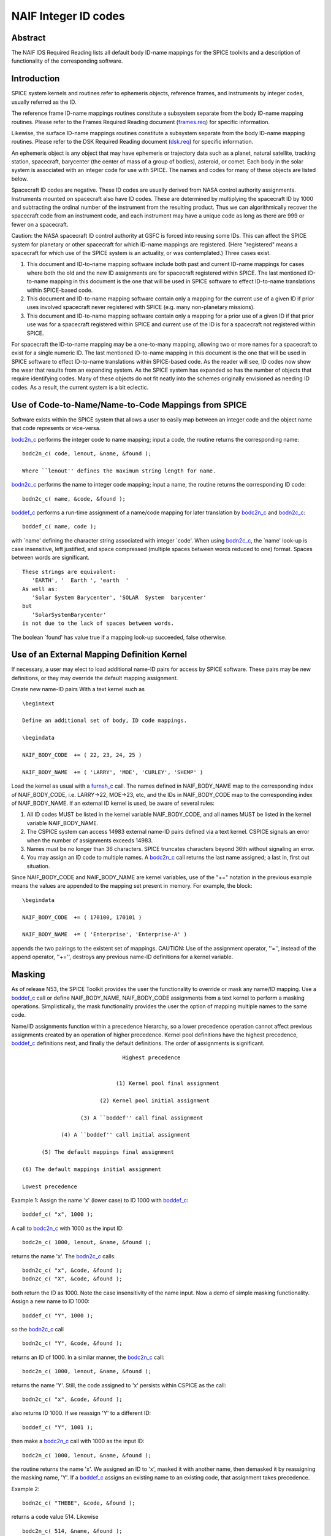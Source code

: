 =====================
NAIF Integer ID codes
=====================
                                                                 
Abstract                                                  
^^^^^^^^^^^^^^^^^^^^^^^^^^^^^^^^^^^^^^^^^^^^^^^^^^^^^^^^^^^^
                                                        
| The NAIF IDS Required Reading lists all default body ID-name        
  mappings for the SPICE toolkits and a description of functionality  
  of the corresponding software.                                      
                                                                      
                                        
Introduction                                              
^^^^^^^^^^^^^^^^^^^^^^^^^^^^^^^^^^^^^^^^^^^^^^^^^^^^^^^^^^^^
                                                        
| SPICE system kernels and routines refer to ephemeris objects,       
  reference frames, and instruments by integer codes, usually         
  referred as the ID.                                                 
                                                                      
The reference frame ID-name mappings routines constitute a subsystem  
separate from the body ID-name mapping routines. Please refer to the  
Frames Required Reading document                                      
(`frames.req <../req/frames.html>`__) for specific information.       
                                                                      
Likewise, the surface ID-name mappings routines constitute a          
subsystem separate from the body ID-name mapping routines. Please     
refer to the DSK Required Reading document                            
(`dsk.req <../req/dsk.html>`__) for specific information.             
                                                                      
An ephemeris object is any object that may have ephemeris or          
trajectory data such as a planet, natural satellite, tracking         
station, spacecraft, barycenter (the center of mass of a group of     
bodies), asteroid, or comet. Each body in the solar system is         
associated with an integer code for use with SPICE. The names and     
codes for many of these objects are listed below.                     
                                                                      
Spacecraft ID codes are negative. These ID codes are usually derived  
from NASA control authority assignments. Instruments mounted on       
spacecraft also have ID codes. These are determined by multiplying    
the spacecraft ID by 1000 and subtracting the ordinal number of the   
instrument from the resulting product. Thus we can algorithmically    
recover the spacecraft code from an instrument code, and each         
instrument may have a unique code as long as there are 999 or fewer   
on a spacecraft.                                                      
                                                                      
Caution: the NASA spacecraft ID control authority at GSFC is forced   
into reusing some IDs. This can affect the SPICE system for planetary 
or other spacecraft for which ID-name mappings are registered. (Here  
"registered" means a spacecraft for which use of the SPICE system is  
an actuality, or was contemplated.) Three cases exist.                
                                                                      
#. This document and ID-to-name mapping software include both   
   past and current ID-name mappings for cases where both the old and  
   the new ID assignments are for spacecraft registered within SPICE.  
   The last mentioned ID-to-name mapping in this document is the one   
   that will be used in SPICE software to effect ID-to-name            
   translations within SPICE-based code.                               
                                                                      
#. This document and ID-to-name mapping software contain only a 
   mapping for the current use of a given ID if prior uses involved    
   spacecraft never registered with SPICE (e.g. many non-planetary     
   missions).                                                          
                                                                      
#. This document and ID-to-name mapping software contain only a 
   mapping for a prior use of a given ID if that prior use was for a   
   spacecraft registered within SPICE and current use of the ID is for 
   a spacecraft not registered within SPICE.                           
                                                                      
For spacecraft the ID-to-name mapping may be a one-to-many mapping,   
allowing two or more names for a spacecraft to exist for a single     
numeric ID. The last mentioned ID-to-name mapping in this document is 
the one that will be used in SPICE software to effect ID-to-name      
translations within SPICE-based code.                                 
As the reader will see, ID codes now show the wear that results from  
an expanding system. As the SPICE system has expanded so has the      
number of objects that require identifying codes. Many of these       
objects do not fit neatly into the schemes originally envisioned as   
needing ID codes. As a result, the current system is a bit eclectic.  
                                                                      
                                        
Use of Code-to-Name/Name-to-Code Mappings from SPICE      
^^^^^^^^^^^^^^^^^^^^^^^^^^^^^^^^^^^^^^^^^^^^^^^^^^^^^^^^^^^^
                                                        
| Software exists within the SPICE system that allows a user to       
  easily map between an integer code and the object name that code    
  represents or vice-versa.                                           
                                                                      
`bodc2n_c <../cspice/bodc2n_c.html>`__ performs the integer code to   
name mapping; input a code, the routine returns the corresponding     
name:                                                                 
                                                                      
::                                                                    
                                                                      
         bodc2n_c( code, lenout, &name, &found );                     
                                                                      
         Where ``lenout'' defines the maximum string length for name. 
                                                                      
`bodn2c_c <../cspice/bodn2c_c.html>`__ performs the name to integer   
code mapping; input a name, the routine returns the corresponding ID  
code:                                                                 
::                                                                    
                                                                      
         bodn2c_c( name, &code, &found );                             
                                                                      
`boddef_c <../cspice/boddef_c.html>`__ performs a run-time assignment 
of a name/code mapping for later translation by                       
`bodc2n_c <../cspice/bodc2n_c.html>`__ and                            
`bodn2c_c <../cspice/bodn2c_c.html>`__:                               
::                                                                    
                                                                      
         boddef_c( name, code );                                      
                                                                      
with \`name' defining the character string associated with integer    
\`code'. When using `bodn2c_c <../cspice/bodn2c_c.html>`__, the       
\`name' look-up is case insensitive, left justified, and space        
compressed (multiple spaces between words reduced to one) format.     
Spaces between words are significant.                                 
::                                                                    
                                                                      
         These strings are equivalent:                                
            'EARTH', '  Earth ', 'earth  '                            
         As well as:                                                  
            'Solar System Barycenter', 'SOLAR  System  barycenter'    
         but                                                          
            'SolarSystemBarycenter'                                   
         is not due to the lack of spaces between words.              
                                                                      
The boolean \`found' has value true if a mapping look-up succeeded,   
false otherwise.                                                      
                                        
Use of an External Mapping Definition Kernel              
^^^^^^^^^^^^^^^^^^^^^^^^^^^^^^^^^^^^^^^^^^^^^^^^^^^^^^^^^^^^
                                                                
| If necessary, a user may elect to load additional name-ID pairs for 
  access by SPICE software. These pairs may be new definitions, or    
  they may override the default mapping assignment.                   
                                                                      
Create new name-ID pairs With a text kernel such as                   
                                                                      
::                                                                    
                                                                      
         \begintext                                                   
                                                                      
         Define an additional set of body, ID code mappings.          
                                                                      
         \begindata                                                   
                                                                      
         NAIF_BODY_CODE  += ( 22, 23, 24, 25 )                        
                                                                      
         NAIF_BODY_NAME  += ( 'LARRY', 'MOE', 'CURLEY', 'SHEMP' )     
                                                                      
Load the kernel as usual with a                                       
`furnsh_c <../cspice/furnsh_c.html>`__ call. The names defined in     
NAIF_BODY_NAME map to the corresponding index of NAIF_BODY_CODE, i.e. 
LARRY->22, MOE->23, etc, and the IDs in NAIF_BODY_CODE map to the     
corresponding index of NAIF_BODY_NAME.                                
If an external ID kernel is used, be aware of several rules:          
                                                                      
#. All ID codes MUST be listed in the kernel variable           
   NAIF_BODY_CODE, and all names MUST be listed in the kernel variable 
   NAIF_BODY_NAME.                                                     
                                                                      
#. The CSPICE system can access 14983 external name-ID pairs    
   defined via a text kernel. CSPICE signals an error when the number  
   of assignments exceeds 14983.                                       
                                                                      
#. Names must be no longer than 36 characters. SPICE truncates  
   characters beyond 36th without signaling an error.                  
                                                                      
#. You may assign an ID code to multiple names. A               
   `bodc2n_c <../cspice/bodc2n_c.html>`__ call returns the last name   
   assigned; a last in, first out situation.                           
                                                                      
Since NAIF_BODY_CODE and NAIF_BODY_NAME are kernel variables, use of  
the "+=" notation in the previous example means the values are        
appended to the mapping set present in memory. For example, the       
block:                                                                
::                                                                    
                                                                      
         \begindata                                                   
                                                                      
         NAIF_BODY_CODE  += ( 170100, 170101 )                        
                                                                      
         NAIF_BODY_NAME  += ( 'Enterprise', 'Enterprise-A' )          
                                                                      
appends the two pairings to the existent set of mappings.             
CAUTION: Use of the assignment operator, ''='', instead of the append 
operator, ''+='', destroys any previous name-ID definitions for a     
kernel variable.                                                      
                                                                      
                                        
Masking                                                   
^^^^^^^^^^^^^^^^^^^^^^^^^^^^^^^^^^^^^^^^^^^^^^^^^^^^^^^^^^^^
                                                                
| As of release N53, the SPICE Toolkit provides the user the          
  functionality to override or mask any name/ID mapping. Use a        
  `boddef_c <../cspice/boddef_c.html>`__ call or define               
  NAIF_BODY_NAME, NAIF_BODY_CODE assignments from a text kernel to    
  perform a masking operations. Simplistically, the mask              
  functionality provides the user the option of mapping multiple      
  names to the same code.                                             
                                                                      
Name/ID assignments function within a precedence hierarchy, so a      
lower precedence operation cannot affect previous assignments created 
by an operation of higher precedence. Kernel pool definitions have    
the highest precedence, `boddef_c <../cspice/boddef_c.html>`__        
definitions next, and finally the default definitions. The order of   
assignments is significant.                                           
                                                                      
::                                                                    
                                                                      
                                       Highest precedence             
                                                                      
                                                                      
                                     (1) Kernel pool final assignment 
                                                                      
                                (2) Kernel pool initial assignment    
                                                                      
                          (3) A ``boddef'' call final assignment      
                                                                      
                    (4) A ``boddef'' call initial assignment          
                                                                      
              (5) The default mappings final assignment               
                                                                      
        (6) The default mappings initial assignment                   
                                                                      
        Lowest precedence                                             
                                                                      
Example 1:                                                            
Assign the name 'x' (lower case) to ID 1000 with                      
`boddef_c <../cspice/boddef_c.html>`__:                               
                                                                      
::                                                                    
                                                                      
         boddef_c( "x", 1000 );                                       
                                                                      
A call to `bodc2n_c <../cspice/bodc2n_c.html>`__ with 1000 as the     
input ID:                                                             
::                                                                    
                                                                      
         bodc2n_c( 1000, lenout, &name, &found );                     
                                                                      
returns the name 'x'. The `bodn2c_c <../cspice/bodn2c_c.html>`__      
calls:                                                                
::                                                                    
                                                                      
         bodn2c_c( "x", &code, &found );                              
         bodn2c_c( "X", &code, &found );                              
                                                                      
both return the ID as 1000. Note the case insensitivity of the name   
input.                                                                
Now a demo of simple masking functionality. Assign a new name to ID   
1000:                                                                 
                                                                      
::                                                                    
                                                                      
         boddef_c( "Y", 1000 );                                       
                                                                      
so the `bodn2c_c <../cspice/bodn2c_c.html>`__ call                    
::                                                                    
                                                                      
         bodn2c_c( "Y", &code, &found );                              
                                                                      
returns an ID of 1000. In a similar manner, the                       
`bodc2n_c <../cspice/bodc2n_c.html>`__ call:                          
::                                                                    
                                                                      
         bodc2n_c( 1000, lenout, &name, &found );                     
                                                                      
returns the name 'Y'. Still, the code assigned to 'x' persists within 
CSPICE as the call:                                                   
::                                                                    
                                                                      
         bodn2c_c( "x", &code, &found );                              
                                                                      
also returns ID 1000. If we reassign 'Y' to a different ID:           
::                                                                    
                                                                      
         boddef_c( "Y", 1001 );                                       
                                                                      
then make a `bodc2n_c <../cspice/bodc2n_c.html>`__ call with 1000 as  
the input ID:                                                         
::                                                                    
                                                                      
         bodc2n_c( 1000, lenout, &name, &found );                     
                                                                      
the routine returns the name 'x'. We assigned an ID to 'x', masked it 
with another name, then demasked it by reassigning the masking name,  
'Y'.                                                                  
If a `boddef_c <../cspice/boddef_c.html>`__ assigns an existing name  
to an existing code, that assignment takes precedence.                
                                                                      
Example 2:                                                            
                                                                      
::                                                                    
                                                                      
         bodn2c_c( "THEBE", &code, &found );                          
                                                                      
returns a code value 514. Likewise                                    
::                                                                    
                                                                      
         bodc2n_c( 514, &name, &found );                              
                                                                      
returns a name of 'THEBE'. Yet the name '1979J2' also maps to code    
514, but with lower precedence.                                       
The `boddef_c <../cspice/boddef_c.html>`__ call:                      
                                                                      
::                                                                    
                                                                      
         boddef_c( "1979J2", 514 );                                   
                                                                      
places the '1979J2' <-> 514 mapping at the top of the precedence      
list, so:                                                             
::                                                                    
                                                                      
         bodc2n_c( 514, &name, &found );                              
                                                                      
returns the name '1979J2'. Note, 'THEBE' still resolves to 514.       
In those cases where a kernel pool assignment overrides a             
`boddef_c <../cspice/boddef_c.html>`__, the                           
`boddef_c <../cspice/boddef_c.html>`__ mapping 'reappears' when an    
unload_c, kclear_c or `clpool_c <../cspice/clpool_c.html>`__ call     
clears the kernel pool mappings.                                      
                                                                      
Example 3:                                                            
                                                                      
Execute a `boddef_c <../cspice/boddef_c.html>`__ call:                
                                                                      
::                                                                    
                                                                      
         boddef_c( "vehicle2", -1010 );                               
                                                                      
A `bodc2n_c <../cspice/bodc2n_c.html>`__ call:                        
::                                                                    
                                                                      
         bodc2n_c( -1010, lenout, &name, &found );                    
                                                                      
returns the name 'vehicle2' as expected. If you then load the name/ID 
kernel body.ker:                                                      
::                                                                    
                                                                      
         \begindata                                                   
                                                                      
         NAIF_BODY_NAME = ( 'vehicle1' )                              
         NAIF_BODY_CODE = ( -1010      )                              
                                                                      
         \begintext                                                   
                                                                      
with `furnsh_c <../cspice/furnsh_c.html>`__:                          
::                                                                    
                                                                      
         furnsh_c( "body.ker" );                                      
                                                                      
the `bodc2n_c <../cspice/bodc2n_c.html>`__ call:                      
::                                                                    
                                                                      
         bodc2n_c( -1010, lenout, &name, &found );                    
                                                                      
returns 'vehicle1' since the kernel assignment take precedence over   
the `boddef_c <../cspice/boddef_c.html>`__ assignment.                
The name/ID map state:                                                
                                                                      
::                                                                    
                                                                      
          -1010    -> vehicle1                                        
          vehicle1 -> -1010                                           
          vehicle2 -> -1010                                           
                                                                      
Now, unload the body kernel:                                          
::                                                                    
                                                                      
         unload_c( "body.ker" );                                      
                                                                      
The `boddef_c <../cspice/boddef_c.html>`__ assignment resumes highest 
precedence.                                                           
::                                                                    
                                                                      
         bodc2n_c( -1010, lenout, &name, &found );                    
                                                                      
The call returns 'vehicle2' for the name.                             
CAUTION: Please understand a `clpool_c <../cspice/clpool_c.html>`__   
or `kclear_c <../cspice/kclear_c.html>`__ call deletes all mapping    
assignments defined through the kernel pool. No similar clear         
functionality exists to clear `boddef_c <../cspice/boddef_c.html>`__. 
boddef_c assignments persist unless explicitly overridden.            
                                                                      
                                        
NAIF Object ID numbers                                    
^^^^^^^^^^^^^^^^^^^^^^^^^^^^^^^^^^^^^^^^^^^^^^^^^^^^^^^^^^^^
                                                        
| In theory, a unique integer can be assigned to each body in the     
  solar system, including interplanetary spacecraft. SPICE uses       
  integer codes instead of names to refer to ephemeris bodies for     
  three reasons.                                                      
                                                                      
#. Space                                                        
                                                                      
- Integer codes are smaller than alphanumeric names.             
                                                                      
#. Uniqueness                                                   
                                                                      
- The names of some satellites conflict with the names of some   
  asteroids and comets. Also, some satellites are commonly referred   
  to by names other than those approved by the IAU.                   
                                                                      
#. Context                                                      
                                                                      
- The type of a body (barycenter, planet, satellite, comet,      
  asteroid, or spacecraft) and the system to which it belongs (Earth, 
  Mars, Jupiter, Saturn, Uranus, Neptune, or Pluto) can be recovered  
  algorithmically from the integer code assigned to a body. This is   
  not generally true for names.                                       
                                                                      
                                                
                                                                      
Barycenters                                               
^^^^^^^^^^^^^^^^^^^^^^^^^^^^^^^^^^^^^^^^^^^^^^^^^^^^^^^^^^^^
                                                                
| The smallest positive codes are reserved for the Sun and planetary  
  barycenters:                                                        
                                                                      
::                                                                    
                                                                      
         NAIF ID     NAME                                             
         ________    ____________________                             
         0           'SOLAR_SYSTEM_BARYCENTER'                        
         0           'SSB'                                            
         0           'SOLAR SYSTEM BARYCENTER'                        
         1           'MERCURY_BARYCENTER'                             
         1           'MERCURY BARYCENTER'                             
         2           'VENUS_BARYCENTER'                               
         2           'VENUS BARYCENTER'                               
         3           'EARTH_BARYCENTER'                               
         3           'EMB'                                            
         3           'EARTH MOON BARYCENTER'                          
         3           'EARTH-MOON BARYCENTER'                          
         3           'EARTH BARYCENTER'                               
         4           'MARS_BARYCENTER'                                
         4           'MARS BARYCENTER'                                
         5           'JUPITER_BARYCENTER'                             
         5           'JUPITER BARYCENTER'                             
         6           'SATURN_BARYCENTER'                              
         6           'SATURN BARYCENTER'                              
         7           'URANUS_BARYCENTER'                              
         7           'URANUS BARYCENTER'                              
         8           'NEPTUNE_BARYCENTER'                             
         8           'NEPTUNE BARYCENTER'                             
         9           'PLUTO_BARYCENTER'                               
         9           'PLUTO BARYCENTER'                               
         10          'SUN'                                            
                                                                      
For those planets without moons, Mercury and Venus, the barycenter    
location coincides with the body center of mass. However do not infer 
you may interchange use of the planet barycenter ID and the planet    
ID. A barycenter has no radii, right ascension/declination of the     
pole axis, etc. Use the planet ID when referring to a planet or any   
property of that planet.                                              
                                        
Planets and Satellites                                    
^^^^^^^^^^^^^^^^^^^^^^^^^^^^^^^^^^^^^^^^^^^^^^^^^^^^^^^^^^^^
                                                                
| Planets have ID codes of the form P99, where P is 1, ..., 9 (the    
  planetary ID); a planet is always considered to be the 99th         
  satellite of its own barycenter, e.g. Jupiter is body number 599.   
  Natural satellites have ID codes of the form                        
                                                                      
::                                                                    
                                                                      
              PNN, where                                              
                                                                      
                     P  is  1, ..., 9                                 
                 and NN is 01, ... 98                                 
                                                                      
or                                                                    
::                                                                    
                                                                      
              PXNNN, where                                            
                                                                      
                     P   is    1, ...,  9,                            
                     X   is    0  or    5,                            
                 and NNN is  001, ... 999                             
                                                                      
           Codes with X = 5 are provisional.                          
                                                                      
e.g. Ananke, the 12th satellite of Jupiter (JXII), is body number     
1.   (Note the fragments of comet Shoemaker Levy 9 are exceptions to  
this rule.)                                                           
::                                                                    
                                                                      
         NAIF ID     NAME                    IAU NUMBER               
         ________    ____________________    __________               
         199         'MERCURY'                                        
         299         'VENUS'                                          
         399         'EARTH'                                          
         301         'MOON'                                           
         499         'MARS'                                           
         401         'PHOBOS'                MI                       
         402         'DEIMOS'                MII                      
         599         'JUPITER'                                        
         501         'IO'                    JI                       
         502         'EUROPA'                JII                      
         503         'GANYMEDE'              JIII                     
         504         'CALLISTO'              JIV                      
         505         'AMALTHEA'              JV                       
         506         'HIMALIA'               JVI                      
         507         'ELARA'                 JVII                     
         508         'PASIPHAE'              JVIII                    
         509         'SINOPE'                JIX                      
         510         'LYSITHEA'              JX                       
         511         'CARME'                 JXI                      
         512         'ANANKE'                JXII                     
         513         'LEDA'                  JXIII                    
         514         'THEBE'                 JXIV                     
         515         'ADRASTEA'              JXV                      
         516         'METIS'                 JXVI                     
         517         'CALLIRRHOE'            JXVII                    
         518         'THEMISTO'              JXVIII                   
         519         'MEGACLITE'             JXIX                     
         520         'TAYGETE'               JXX                      
         521         'CHALDENE'              JXXI                     
         522         'HARPALYKE'             JXXII                    
         523         'KALYKE'                JXXIII                   
         524         'IOCASTE'               JXXIV                    
         525         'ERINOME'               JXXV                     
         526         'ISONOE'                JXXVI                    
         527         'PRAXIDIKE'             JXXVII                   
         528         'AUTONOE'               JXXVIII                  
         529         'THYONE'                JXXIX                    
         530         'HERMIPPE'              JXXX                     
         531         'AITNE'                 JXXXI                    
         532         'EURYDOME'              JXXXII                   
         533         'EUANTHE'               JXXXIII                  
         534         'EUPORIE'               JXXXIV                   
         535         'ORTHOSIE'              JXXXV                    
         536         'SPONDE'                JXXXVI                   
         537         'KALE'                  JXXXVII                  
         538         'PASITHEE'              JXXXVIII                 
         539         'HEGEMONE'                                       
         540         'MNEME'                                          
         541         'AOEDE'                                          
         542         'THELXINOE'                                      
         543         'ARCHE'                                          
         544         'KALLICHORE'                                     
         545         'HELIKE'                                         
         546         'CARPO'                                          
         547         'EUKELADE'                                       
         548         'CYLLENE'                                        
         549         'KORE'                                           
         550         'HERSE'                                          
         553         'DIA'                                            
         699         'SATURN'                                         
         601         'MIMAS'                 SI                       
         602         'ENCELADUS'             SII                      
         603         'TETHYS'                SIII                     
         604         'DIONE'                 SIV                      
         605         'RHEA'                  SV                       
         606         'TITAN'                 SVI                      
         607         'HYPERION'              SVII                     
         608         'IAPETUS'               SVIII                    
         609         'PHOEBE'                SIX                      
         610         'JANUS'                 SX                       
         611         'EPIMETHEUS'            SXI                      
         612         'HELENE'                SXII                     
         613         'TELESTO'               SXIII                    
         614         'CALYPSO'               SXIV                     
         615         'ATLAS'                 SXV                      
         616         'PROMETHEUS'            SXVI                     
         617         'PANDORA'               SXVII                    
         618         'PAN'                   SXVIII                   
         619         'YMIR'                  SXIX                     
         620         'PAALIAQ'               SXX                      
         621         'TARVOS'                SXXI                     
         622         'IJIRAQ'                SXXII                    
         623         'SUTTUNGR'              SXXIII                   
         624         'KIVIUQ'                SXXIV                    
         625         'MUNDILFARI'            SXXV                     
         626         'ALBIORIX'              SXXVI                    
         627         'SKATHI'                SXXVII                   
         628         'ERRIAPUS'              SXXVIII                  
         629         'SIARNAQ'               SXXIX                    
         630         'THRYMR'                SXXX                     
         631         'NARVI'                 SXXXI                    
         632         'METHONE'               SXXXII                   
         633         'PALLENE'               SXXXIII                  
         634         'POLYDEUCES'            SXXXIV                   
         635         'DAPHNIS'                                        
         636         'AEGIR'                                          
         637         'BEBHIONN'                                       
         638         'BERGELMIR'                                      
         639         'BESTLA'                                         
         640         'FARBAUTI'                                       
         641         'FENRIR'                                         
         642         'FORNJOT'                                        
         643         'HATI'                                           
         644         'HYRROKKIN'                                      
         645         'KARI'                                           
         646         'LOGE'                                           
         647         'SKOLL'                                          
         648         'SURTUR'                                         
         649         'ANTHE'                                          
         650         'JARNSAXA'                                       
         651         'GREIP'                                          
         652         'TARQEQ'                                         
         653         'AEGAEON'                                        
                                                                      
         799         'URANUS'                                         
         701         'ARIEL'                 UI                       
         702         'UMBRIEL'               UII                      
         703         'TITANIA'               UIII                     
         704         'OBERON'                UIV                      
         705         'MIRANDA'               UV                       
         706         'CORDELIA'              UVI                      
         707         'OPHELIA'               UVII                     
         708         'BIANCA'                UVIII                    
         709         'CRESSIDA'              UIX                      
         710         'DESDEMONA'             UX                       
         711         'JULIET'                UXI                      
         712         'PORTIA'                UXII                     
         713         'ROSALIND'              UXIII                    
         714         'BELINDA'               UXIV                     
         715         'PUCK'                  UXV                      
         716         'CALIBAN'               UXVI                     
         717         'SYCORAX'               UXVII                    
         718         'PROSPERO'              UXVIII                   
         719         'SETEBOS'               UXIX                     
         720         'STEPHANO'              UXX                      
         721         'TRINCULO'              UXXI                     
         722         'FRANCISCO'                                      
         723         'MARGARET'                                       
         724         'FERDINAND'                                      
         725         'PERDITA'                                        
         726         'MAB'                                            
         727         'CUPID'                                          
         899         'NEPTUNE'                                        
         801         'TRITON'                NI                       
         802         'NEREID'                NII                      
         803         'NAIAD'                 NIII                     
         804         'THALASSA'              NIV                      
         805         'DESPINA'               NV                       
         806         'GALATEA'               NVI                      
         807         'LARISSA'               NVII                     
         808         'PROTEUS'               NVIII                    
         809         'HALIMEDE'                                       
         810         'PSAMATHE'                                       
         811         'SAO'                                            
         812         'LAOMEDEIA'                                      
         813         'NESO'                                           
         999         'PLUTO'                                          
         901         'CHARON'                                         
         902         'NIX'                                            
         903         'HYDRA'                                          
         904         'KERBEROS'                                       
         905         'STYX'                                           
                                                                      
                                                                      
                                                
                                                                      
Spacecraft                                                
^^^^^^^^^^^^^^^^^^^^^^^^^^^^^^^^^^^^^^^^^^^^^^^^^^^^^^^^^^^^
                                                                
| THE SPICE convention uses negative integers as spacecraft ID codes. 
  The code assigned to interplanetary spacecraft is normally the      
  negative of the code assigned to the same spacecraft by JPL's Deep  
  Space Network (DSN) as determined the NASA control authority at     
  Goddard Space Flight Center.                                        
                                                                      
The current SPICE vehicle code assignments:                           
                                                                      
::                                                                    
                                                                      
         NAIF ID     NAME                                             
         ________    ____________________                             
         -1          'GEOTAIL'                                        
         -3          'MOM'                                            
         -3          'MARS ORBITER MISSION'                           
         -5          'AKATSUKI'                                       
         -5          'VCO'                                            
         -5          'PLC'                                            
         -5          'PLANET-C'                                       
         -6          'P6'                                             
         -6          'PIONEER-6'                                      
         -7          'P7'                                             
         -7          'PIONEER-7'                                      
         -8          'WIND'                                           
         -12         'VENUS ORBITER'                                  
         -12         'P12'                                            
         -12         'PIONEER 12'                                     
         -12         'LADEE'                                          
         -13         'POLAR'                                          
         -18         'MGN'                                            
         -18         'MAGELLAN'                                       
         -18         'LCROSS'                                         
         -20         'P8'                                             
         -20         'PIONEER-8'                                      
         -21         'SOHO'                                           
         -23         'P10'                                            
         -23         'PIONEER-10'                                     
         -24         'P11'                                            
         -24         'PIONEER-11'                                     
         -25         'LP'                                             
         -25         'LUNAR PROSPECTOR'                               
         -27         'VK1'                                            
         -27         'VIKING 1 ORBITER'                               
         -28         'JUPITER ICY MOONS EXPLORER'                     
         -28         'JUICE'                                          
         -29         'STARDUST'                                       
         -29         'SDU'                                            
         -29         'NEXT'                                           
         -30         'VK2'                                            
         -30         'VIKING 2 ORBITER'                               
         -30         'DS-1'                                           
         -31         'VG1'                                            
         -31         'VOYAGER 1'                                      
         -32         'VG2'                                            
         -32         'VOYAGER 2'                                      
         -33         'NEOS'                                           
         -33         'NEO SURVEYOR'                                   
         -37         'HYB2'                                           
         -37         'HAYABUSA 2'                                     
         -37         'HAYABUSA2'                                      
         -39         'LUNAR POLAR HYDROGEN MAPPER'                    
         -39         'LUNAH-MAP'                                      
         -40         'CLEMENTINE'                                     
         -41         'MEX'                                            
         -41         'MARS EXPRESS'                                   
         -43         'IMAP'                                           
         -44         'BEAGLE2'                                        
         -44         'BEAGLE 2'                                       
         -45         'JNSA'                                           
         -45         'JANUS_A'                                        
         -46         'MS-T5'                                          
         -46         'SAKIGAKE'                                       
         -47         'PLANET-A'                                       
         -47         'SUISEI'                                         
         -47         'GNS'                                            
         -47         'GENESIS'                                        
         -48         'HUBBLE SPACE TELESCOPE'                         
         -48         'HST'                                            
         -49         'LUCY'                                           
         -53         'MARS PATHFINDER'                                
         -53         'MPF'                                            
         -53         'MARS ODYSSEY'                                   
         -53         'MARS SURVEYOR 01 ORBITER'                       
         -55         'ULYSSES'                                        
         -57         'LUNAR ICECUBE'                                  
         -58         'VSOP'                                           
         -58         'HALCA'                                          
         -59         'RADIOASTRON'                                    
         -61         'JUNO'                                           
         -62         'EMM'                                            
         -62         'EMIRATES MARS MISSION'                          
         -64         'ORX'                                            
         -64         'OSIRIS-REX'                                     
         -65         'MCOA'                                           
         -65         'MARCO-A'                                        
         -66         'VEGA 1'                                         
         -66         'MCOB'                                           
         -66         'MARCO-B'                                        
         -67         'VEGA 2'                                         
         -68         'MERCURY MAGNETOSPHERIC ORBITER'                 
         -68         'MMO'                                            
         -68         'BEPICOLOMBO MMO'                                
         -70         'DEEP IMPACT IMPACTOR SPACECRAFT'                
         -72         'JNSB'                                           
         -72         'JANUS_B'                                        
         -74         'MRO'                                            
         -74         'MARS RECON ORBITER'                             
         -76         'CURIOSITY'                                      
         -76         'MSL'                                            
         -76         'MARS SCIENCE LABORATORY'                        
         -77         'GLL'                                            
         -77         'GALILEO ORBITER'                                
         -78         'GIOTTO'                                         
         -79         'SPITZER'                                        
         -79         'SPACE INFRARED TELESCOPE FACILITY'              
         -79         'SIRTF'                                          
         -81         'CASSINI ITL'                                    
         -82         'CAS'                                            
         -82         'CASSINI'                                        
         -84         'PHOENIX'                                        
         -85         'LRO'                                            
         -85         'LUNAR RECON ORBITER'                            
         -85         'LUNAR RECONNAISSANCE ORBITER'                   
         -86         'CH1'                                            
         -86         'CHANDRAYAAN-1'                                  
         -90         'CASSINI SIMULATION'                             
         -93         'NEAR EARTH ASTEROID RENDEZVOUS'                 
         -93         'NEAR'                                           
         -94         'MO'                                             
         -94         'MARS OBSERVER'                                  
         -94         'MGS'                                            
         -94         'MARS GLOBAL SURVEYOR'                           
         -95         'MGS SIMULATION'                                 
         -96         'PARKER SOLAR PROBE'                             
         -96         'SPP'                                            
         -96         'SOLAR PROBE PLUS'                               
         -97         'TOPEX/POSEIDON'                                 
         -98         'NEW HORIZONS'                                   
         -107        'TROPICAL RAINFALL MEASURING MISSION'            
         -107        'TRMM'                                           
         -112        'ICE'                                            
         -116        'MARS POLAR LANDER'                              
         -116        'MPL'                                            
         -117        'EDL DEMONSTRATOR MODULE'                        
         -117        'EDM'                                            
         -117        'EXOMARS 2016 EDM'                               
         -119        'MARS_ORBITER_MISSION_2'                         
         -119        'MOM2'                                           
         -121        'MERCURY PLANETARY ORBITER'                      
         -121        'MPO'                                            
         -121        'BEPICOLOMBO MPO'                                
         -127        'MARS CLIMATE ORBITER'                           
         -127        'MCO'                                            
         -130        'MUSES-C'                                        
         -130        'HAYABUSA'                                       
         -131        'SELENE'                                         
         -131        'KAGUYA'                                         
         -135        'DART'                                           
         -135        'DOUBLE ASTEROID REDIRECTION TEST'               
         -140        'EPOCH'                                          
         -140        'DIXI'                                           
         -140        'EPOXI'                                          
         -140        'DEEP IMPACT FLYBY SPACECRAFT'                   
         -142        'TERRA'                                          
         -142        'EOS-AM1'                                        
         -143        'TRACE GAS ORBITER'                              
         -143        'TGO'                                            
         -143        'EXOMARS 2016 TGO'                               
         -144        'SOLO'                                           
         -144        'SOLAR ORBITER'                                  
         -146        'LUNAR-A'                                        
         -148        'DFLY'                                           
         -148        'DRAGONFLY'                                      
         -150        'CASSINI PROBE'                                  
         -150        'HUYGENS PROBE'                                  
         -150        'CASP'                                           
         -151        'AXAF'                                           
         -151        'CHANDRA'                                        
         -152        'CH2O'                                           
         -152        'CHANDRAYAAN-2 ORBITER'                          
         -153        'CH2L'                                           
         -153        'CHANDRAYAAN-2 LANDER'                           
         -154        'AQUA'                                           
         -155        'KPLO'                                           
         -155        'KOREAN PATHFINDER LUNAR ORBITER'                
         -156        'ADITYA'                                         
         -156        'ADIT'                                           
         -159        'EURC'                                           
         -159        'EUROPA CLIPPER'                                 
         -164        'LUNAR FLASHLIGHT'                               
         -165        'MAP'                                            
         -166        'IMAGE'                                          
         -168        'PERSEVERANCE'                                   
         -168        'MARS 2020'                                      
         -168        'MARS2020'                                       
         -168        'M2020'                                          
         -170        'JWST'                                           
         -170        'JAMES WEBB SPACE TELESCOPE'                     
         -172        'EXM RSP SCC'                                    
         -172        'EXM SPACECRAFT COMPOSITE'                       
         -172        'EXOMARS SCC'                                    
         -173        'EXM RSP SP'                                     
         -173        'EXM SURFACE PLATFORM'                           
         -173        'EXOMARS SP'                                     
         -174        'EXM RSP RM'                                     
         -174        'EXM ROVER'                                      
         -174        'EXOMARS ROVER'                                  
         -177        'GRAIL-A'                                        
         -178        'PLANET-B'                                       
         -178        'NOZOMI'                                         
         -181        'GRAIL-B'                                        
         -183        'CLUSTER 1'                                      
         -185        'CLUSTER 2'                                      
         -188        'MUSES-B'                                        
         -189        'NSYT'                                           
         -189        'INSIGHT'                                        
         -190        'SIM'                                            
         -194        'CLUSTER 3'                                      
         -196        'CLUSTER 4'                                      
         -197        'EXOMARS_LARA'                                   
         -197        'LARA'                                           
         -198        'INTEGRAL'                                       
         -198        'NASA-ISRO SAR MISSION'                          
         -198        'NISAR'                                          
         -200        'CONTOUR'                                        
         -202        'MAVEN'                                          
         -203        'DAWN'                                           
         -205        'SOIL MOISTURE ACTIVE AND PASSIVE'               
         -205        'SMAP'                                           
         -210        'LICIA'                                          
         -210        'LICIACUBE'                                      
         -212        'STV51'                                          
         -213        'STV52'                                          
         -214        'STV53'                                          
         -226        'ROSETTA'                                        
         -227        'KEPLER'                                         
         -228        'GLL PROBE'                                      
         -228        'GALILEO PROBE'                                  
         -234        'STEREO AHEAD'                                   
         -235        'STEREO BEHIND'                                  
         -236        'MESSENGER'                                      
         -238        'SMART1'                                         
         -238        'SM1'                                            
         -238        'S1'                                             
         -238        'SMART-1'                                        
         -239        'MARTIAN MOONS EXPLORATION'                      
         -239        'MMX'                                            
         -240        'SMART LANDER FOR INVESTIGATING MOON'            
         -240        'SLIM'                                           
         -242        'LUNAR TRAILBLAZER'                              
         -243        'VIPER'                                          
         -248        'VEX'                                            
         -248        'VENUS EXPRESS'                                  
         -253        'OPPORTUNITY'                                    
         -253        'MER-1'                                          
         -254        'SPIRIT'                                         
         -254        'MER-2'                                          
         -255        'PSYC'                                           
         -301        'HELIOS 1'                                       
         -302        'HELIOS 2'                                       
         -362        'RADIATION BELT STORM PROBE A'                   
         -362        'RBSP_A'                                         
         -363        'RADIATION BELT STORM PROBE B'                   
         -363        'RBSP_B'                                         
         -500        'RSAT'                                           
         -500        'SELENE Relay Satellite'                         
         -500        'SELENE Rstar'                                   
         -500        'Rstar'                                          
         -502        'VSAT'                                           
         -502        'SELENE VLBI Radio Satellite'                    
         -502        'SELENE VRAD Satellite'                          
         -502        'SELENE Vstar'                                   
         -502        'Vstar'                                          
         -550        'MARS-96'                                        
         -550        'M96'                                            
         -550        'MARS 96'                                        
         -550        'MARS96'                                         
         -652        'MERCURY TRANSFER MODULE'                        
         -652        'MTM'                                            
         -652        'BEPICOLOMBO MTM'                                
         -750        'SPRINT-A'                                       
                                                                      
                                                
                                                                      
Earth Orbiting Spacecraft.                                
^^^^^^^^^^^^^^^^^^^^^^^^^^^^^^^^^^^^^^^^^^^^^^^^^^^^^^^^^^^^
                                                                
| If an Earth orbiting spacecraft lacks a DSN identification code,    
  the NAIF ID is derived from the tracking ID assigned to it by NORAD 
  via:                                                                
                                                                      
::                                                                    
                                                                      
         NAIF ID = -100000 - NORAD ID code                            
                                                                      
For example, NORAD assigned the code 15427 to the NOAA 9 spacecraft.  
This code corresponds to the NAIF ID -115427.                         
                                        
Comet Shoemaker Levy 9                                    
^^^^^^^^^^^^^^^^^^^^^^^^^^^^^^^^^^^^^^^^^^^^^^^^^^^^^^^^^^^^
                                                                
| In July, 1992 Comet Shoemaker Levy 9 passed close enough to the     
  planet Jupiter that it was torn apart by gravitational tidal        
  forces. As a result it became a satellite of Jupiter. However, in   
  July 1994 the remnants of Shoemaker Levy 9 collided with Jupiter.   
  Consequently, the fragments existed as satellites of Jupiter for    
  only two years. These fragments were given the NAIF ID's listed     
  below. Unfortunately, there have been two competing conventions     
  selected for identifying the fragments of the comet. In one         
  convention the fragments have been assigned numbers 1 through 21.   
  In the second convention the fragments have been assigned letters A 
  through W (with I and O unused). To add to the confusion, the       
  ordering for the numbers is reversed from the letter ordering.      
  Fragment 21 corresponds to letter A; fragment 20 to letter B and so 
  on. Fragment A was the first of the fragments to collide with       
  Jupiter; fragment W was the last to collide with Jupiter.           
                                                                      
The original fragments P and Q subdivided further creating the        
fragments P2 and Q1.                                                  
                                                                      
::                                                                    
                                                                      
                                                                      
        NAIF ID     NAME                    SHOEMAKER-LEVY 9 FRAGMENT 
                                                                      
        ________    ____________________    _________________________ 
         50000001    'SHOEMAKER-LEVY 9-W'    FRAGMENT 1               
         50000002    'SHOEMAKER-LEVY 9-V'    FRAGMENT 2               
         50000003    'SHOEMAKER-LEVY 9-U'    FRAGMENT 3               
         50000004    'SHOEMAKER-LEVY 9-T'    FRAGMENT 4               
         50000005    'SHOEMAKER-LEVY 9-S'    FRAGMENT 5               
         50000006    'SHOEMAKER-LEVY 9-R'    FRAGMENT 6               
         50000007    'SHOEMAKER-LEVY 9-Q'    FRAGMENT 7               
         50000008    'SHOEMAKER-LEVY 9-P'    FRAGMENT 8               
         50000009    'SHOEMAKER-LEVY 9-N'    FRAGMENT 9               
         50000010    'SHOEMAKER-LEVY 9-M'    FRAGMENT 10              
         50000011    'SHOEMAKER-LEVY 9-L'    FRAGMENT 11              
         50000012    'SHOEMAKER-LEVY 9-K'    FRAGMENT 12              
         50000013    'SHOEMAKER-LEVY 9-J'    FRAGMENT 13              
         50000014    'SHOEMAKER-LEVY 9-H'    FRAGMENT 14              
         50000015    'SHOEMAKER-LEVY 9-G'    FRAGMENT 15              
         50000016    'SHOEMAKER-LEVY 9-F'    FRAGMENT 16              
         50000017    'SHOEMAKER-LEVY 9-E'    FRAGMENT 17              
         50000018    'SHOEMAKER-LEVY 9-D'    FRAGMENT 18              
         50000019    'SHOEMAKER-LEVY 9-C'    FRAGMENT 19              
         50000020    'SHOEMAKER-LEVY 9-B'    FRAGMENT 20              
         50000021    'SHOEMAKER-LEVY 9-A'    FRAGMENT 21              
         50000022    'SHOEMAKER-LEVY 9-Q1'   FRAGMENT 7A              
         50000023    'SHOEMAKER-LEVY 9-P2'   FRAGMENT 8B              
                                                                      
                                                
                                                                      
Comets                                                    
^^^^^^^^^^^^^^^^^^^^^^^^^^^^^^^^^^^^^^^^^^^^^^^^^^^^^^^^^^^^
                                                                
| ID codes for periodic comets begin at 1000001 and indefinitely      
  continue in sequence. (The current numbering scheme assumes no need 
  for more than one million comet ID codes.) For several years NAIF   
  maintained a list of comets and NAIF ID codes in this document, and 
  also coded in Toolkit software. But as the rate of discovery picked 
  up pace at the same time that new Toolkit releases slowed down,     
  this list has grown out of date. We decided to leave the last       
  version of the list in this document, and note that one can find    
  the NAIF ID code for any named periodic comet, and vice-versa, by   
  using a webpage managed by JPL's Solar System Dynamics Group:       
                                                                      
::                                                                    
                                                                      
      http://ssd.jpl.nasa.gov/sbdb.cgi                                
                                                                      
Note that the partial listing shown below has an alphabetic ordering  
through ID 1000111, after which new ID codes were assigned in the     
order of discovery.                                                   
Finally, note that Comet Shoemaker Levy 9 is included in this list    
(ID code 1000130) though it is no longer a comet, periodic or         
otherwise. It was an identified periodic comet prior to its breakup,  
which accounts for its inclusion in this list.                        
                                                                      
::                                                                    
                                                                      
         NAIF ID     NAME                                             
         ________    ____________________                             
         1000001     'AREND'                                          
         1000002     'AREND-RIGAUX'                                   
         1000003     'ASHBROOK-JACKSON'                               
         1000004     'BOETHIN'                                        
         1000005     'BORRELLY'                                       
         1000006     'BOWELL-SKIFF'                                   
         1000007     'BRADFIELD'                                      
         1000008     'BROOKS 2'                                       
         1000009     'BRORSEN-METCALF'                                
         1000010     'BUS'                                            
         1000011     'CHERNYKH'                                       
         1000012     '67P/CHURYUMOV-GERASIMENKO (1969 R1)'            
         1000012     'CHURYUMOV-GERASIMENKO'                          
         1000013     'CIFFREO'                                        
         1000014     'CLARK'                                          
         1000015     'COMAS SOLA'                                     
         1000016     'CROMMELIN'                                      
         1000017     'D''ARREST'                                      
         1000018     'DANIEL'                                         
         1000019     'DE VICO-SWIFT'                                  
         1000020     'DENNING-FUJIKAWA'                               
         1000021     'DU TOIT 1'                                      
         1000022     'DU TOIT-HARTLEY'                                
         1000023     'DUTOIT-NEUJMIN-DELPORTE'                        
         1000024     'DUBIAGO'                                        
         1000025     'ENCKE'                                          
         1000026     'FAYE'                                           
         1000027     'FINLAY'                                         
         1000028     'FORBES'                                         
         1000029     'GEHRELS 1'                                      
         1000030     'GEHRELS 2'                                      
         1000031     'GEHRELS 3'                                      
         1000032     'GIACOBINI-ZINNER'                               
         1000033     'GICLAS'                                         
         1000034     'GRIGG-SKJELLERUP'                               
         1000035     'GUNN'                                           
         1000036     'HALLEY'                                         
         1000037     'HANEDA-CAMPOS'                                  
         1000038     'HARRINGTON'                                     
         1000039     'HARRINGTON-ABELL'                               
         1000040     'HARTLEY 1'                                      
         1000041     'HARTLEY 2'                                      
         1000042     'HARTLEY-IRAS'                                   
         1000043     'HERSCHEL-RIGOLLET'                              
         1000044     'HOLMES'                                         
         1000045     'HONDA-MRKOS-PAJDUSAKOVA'                        
         1000046     'HOWELL'                                         
         1000047     'IRAS'                                           
         1000048     'JACKSON-NEUJMIN'                                
         1000049     'JOHNSON'                                        
         1000050     'KEARNS-KWEE'                                    
         1000051     'KLEMOLA'                                        
         1000052     'KOHOUTEK'                                       
         1000053     'KOJIMA'                                         
         1000054     'KOPFF'                                          
         1000055     'KOWAL 1'                                        
         1000056     'KOWAL 2'                                        
         1000057     'KOWAL-MRKOS'                                    
         1000058     'KOWAL-VAVROVA'                                  
         1000059     'LONGMORE'                                       
         1000060     'LOVAS 1'                                        
         1000061     'MACHHOLZ'                                       
         1000062     'MAURY'                                          
         1000063     'NEUJMIN 1'                                      
         1000064     'NEUJMIN 2'                                      
         1000065     'NEUJMIN 3'                                      
         1000066     'OLBERS'                                         
         1000067     'PETERS-HARTLEY'                                 
         1000068     'PONS-BROOKS'                                    
         1000069     'PONS-WINNECKE'                                  
         1000070     'REINMUTH 1'                                     
         1000071     'REINMUTH 2'                                     
         1000072     'RUSSELL 1'                                      
         1000073     'RUSSELL 2'                                      
         1000074     'RUSSELL 3'                                      
         1000075     'RUSSELL 4'                                      
         1000076     'SANGUIN'                                        
         1000077     'SCHAUMASSE'                                     
         1000078     'SCHUSTER'                                       
         1000079     'SCHWASSMANN-WACHMANN 1'                         
         1000080     'SCHWASSMANN-WACHMANN 2'                         
         1000081     'SCHWASSMANN-WACHMANN 3'                         
         1000082     'SHAJN-SCHALDACH'                                
         1000083     'SHOEMAKER 1'                                    
         1000084     'SHOEMAKER 2'                                    
         1000085     'SHOEMAKER 3'                                    
         1000086     'SINGER-BREWSTER'                                
         1000087     'SLAUGHTER-BURNHAM'                              
         1000088     'SMIRNOVA-CHERNYKH'                              
         1000089     'STEPHAN-OTERMA'                                 
         1000090     'SWIFT-GEHRELS'                                  
         1000091     'TAKAMIZAWA'                                     
         1000092     'TAYLOR'                                         
         1000093     'TEMPEL_1'                                       
         1000093     'TEMPEL 1'                                       
         1000094     'TEMPEL 2'                                       
         1000095     'TEMPEL-TUTTLE'                                  
         1000096     'TRITTON'                                        
         1000097     'TSUCHINSHAN 1'                                  
         1000098     'TSUCHINSHAN 2'                                  
         1000099     'TUTTLE'                                         
         1000100     'TUTTLE-GIACOBINI-KRESAK'                        
         1000101     'VAISALA 1'                                      
         1000102     'VAN BIESBROECK'                                 
         1000103     'VAN HOUTEN'                                     
         1000104     'WEST-KOHOUTEK-IKEMURA'                          
         1000105     'WHIPPLE'                                        
         1000106     'WILD 1'                                         
         1000107     'WILD 2'                                         
         1000108     'WILD 3'                                         
         1000109     'WIRTANEN'                                       
         1000110     'WOLF'                                           
         1000111     'WOLF-HARRINGTON'                                
         1000112     'LOVAS 2'                                        
         1000113     'URATA-NIIJIMA'                                  
         1000114     'WISEMAN-SKIFF'                                  
         1000115     'HELIN'                                          
         1000116     'MUELLER'                                        
         1000117     'SHOEMAKER-HOLT 1'                               
         1000118     'HELIN-ROMAN-CROCKETT'                           
         1000119     'HARTLEY 3'                                      
         1000120     'PARKER-HARTLEY'                                 
         1000121     'HELIN-ROMAN-ALU 1'                              
         1000122     'WILD 4'                                         
         1000123     'MUELLER 2'                                      
         1000124     'MUELLER 3'                                      
         1000125     'SHOEMAKER-LEVY 1'                               
         1000126     'SHOEMAKER-LEVY 2'                               
         1000127     'HOLT-OLMSTEAD'                                  
         1000128     'METCALF-BREWINGTON'                             
         1000129     'LEVY'                                           
         1000130     'SHOEMAKER-LEVY 9'                               
         1000131     'HYAKUTAKE'                                      
         1000132     'HALE-BOPP'                                      
         1003228     'C/2013 A1'                                      
         1003228     'SIDING SPRING'                                  
                                                                      
                                                
                                                                      
Asteroids                                                 
^^^^^^^^^^^^^^^^^^^^^^^^^^^^^^^^^^^^^^^^^^^^^^^^^^^^^^^^^^^^
                                                                
| According to the original schema, NAIF ID codes for permanently     
  numbered asteroids registered in the JPL Solar System Dynamics      
  (SSD) Group database are 7-digit numbers determined using the       
  algorithm                                                           
                                                                      
::                                                                    
                                                                      
         NAIF ID code = 2000000 + Permanent Asteroid Number           
                                                                      
limited to the 2000001 to 2999999 range and allowing up to 1 million  
asteroids.                                                            
For newly discovered asteroids with provisional numbers SSD           
internally uses 7-digit numbers determined via the algorithm          
                                                                      
::                                                                    
                                                                      
         NAIF ID code = 3000000 + Provisional Asteroid Number         
                                                                      
limited to the 3000001 to 3999999 range and also allowing up to 1     
million asteroids.                                                    
Given the need to accommodate many more asteroids expected to be      
discovered by surveys coming on-line in the near future and the       
desire to encode in the NAIF ID codes the roles of individual         
asteroids and barycenters in binary and multi-body asteroid systems   
in a way similar to planetary systems, in 2019 SSD and NAIF agreed to 
extend the original schema.                                           
                                                                      
Under the extended schema all permanently numbered singular asteroids 
have 8-digit NAIF ID codes with the original 7-digit IDs still        
allowed to be used. Such asteroids are assigned NAIF ID codes using   
the algorithm                                                         
                                                                      
::                                                                    
                                                                      
         NAIF ID code = 20000000 + Permanent Asteroid Number          
                                                                      
limited to the 20000001 to 49999999 range and allowing up to 30       
million asteroids.                                                    
For asteroid systems with two or more bodies the 8-digit NAIF ID code 
represents the barycenter. Individual satellites have a prepended     
number 1 through 8, while the primary body uses the \``last           
available'' prefix 9, resulting in 9-digit NAIF ID codes. This is     
analogous to the planetary system approach except a single extra      
number is added as a prefix rather than two numbers added as a        
suffix. In the case of ID codes presented by strings, a 0 prefix      
could be added to the ID of the barycenter, if printing out uniform 9 
digits is desired.                                                    
                                                                      
For newly discovered singular asteroids and asteroid system           
barycenters with provisional numbers NAIF ID codes are also 8-digit   
numbers determined via the algorithm:                                 
                                                                      
::                                                                    
                                                                      
         NAIF ID code = 50000000 + Provisional Asteroid Number        
                                                                      
limited to the 50000001 to 99999999 range and allowing up to 50       
million asteroids, with the same prefix rule used to derive the       
9-digit IDs for the primary and satellite bodies in multi-body        
systems.                                                              
For example, asteroid Yeomans (2956) has NAIF ID number 2002956       
according to the original schema and NAIF ID number 20002956          
according to the extended schema, while asteroids Didymos (65803) and 
its satellite Dimorphos can be accommodated only using the extended   
schema with IDs 920065803 and 120065803, and Didymos system           
barycenter with ID 20065803.                                          
                                                                      
The complete list of asteroids is far too numerous to include in this 
document. However, below we include the NAIF ID codes for a few of    
the most commonly requested asteroids. One may look up the NAIF ID    
code for any named asteroid, or vice-versa, by using a webpage        
managed by JPL's Solar System Dynamics Group:                         
                                                                      
::                                                                    
                                                                      
      http://ssd.jpl.nasa.gov/sbdb.cgi                                
                                                                      
::                                                                    
                                                                      
         NAIF ID     NAME                                             
         ________    ____________________                             
         2000001     'CERES'                                          
         2000002     'PALLAS'                                         
         2000004     'VESTA'                                          
         2000016     'PSYCHE'                                         
         2000021     'LUTETIA'                                        
         2000052     '52_EUROPA'                                      
         2000052     '52 EUROPA'                                      
         2000216     'KLEOPATRA'                                      
         2000253     'MATHILDE'                                       
         2000433     'EROS'                                           
         2000511     'DAVIDA'                                         
         2002867     'STEINS'                                         
         2004015     'WILSON-HARRINGTON'                              
         2004179     'TOUTATIS'                                       
         2009969     '1992KD'                                         
         2009969     'BRAILLE'                                        
         2025143     'ITOKAWA'                                        
         2101955     'BENNU'                                          
         2162173     'RYUGU'                                          
         2431010     'IDA'                                            
         2431011     'DACTYL'                                         
         2486958     'ARROKOTH'                                       
         9511010     'GASPRA'                                         
        20000617     'PATROCLUS_BARYCENTER'                           
        20000617     'PATROCLUS BARYCENTER'                           
        20003548     'EURYBATES_BARYCENTER'                           
        20003548     'EURYBATES BARYCENTER'                           
        20011351     'LEUCUS'                                         
        20015094     'POLYMELE'                                       
        20021900     'ORUS'                                           
        20052246     'DONALDJOHANSON'                                 
        20065803     'DIDYMOS_BARYCENTER'                             
        20065803     'DIDYMOS BARYCENTER'                             
       120000617     'MENOETIUS'                                      
       120003548     'QUETA'                                          
       120065803     'DIMORPHOS'                                      
       920000617     'PATROCLUS'                                      
       920003548     'EURYBATES'                                      
       920065803     'DIDYMOS'                                        
                                                                      
There are three exceptions to the rule---asteroids Gaspra, Ida and    
Ida's satellite Dactyl, visited by the Galileo spacecraft. The ID     
codes for these asteroids were determined using an older numbering    
convention now abandoned by the SPICE system.                         
                                        
Ground Stations.                                          
^^^^^^^^^^^^^^^^^^^^^^^^^^^^^^^^^^^^^^^^^^^^^^^^^^^^^^^^^^^^
                                                                
| The SPICE system accommodates ephemerides for tracking stations and 
  landed spacecraft. Currently five earth tracking station sites are  
  supported: Goldstone, Canberra, Madrid, Usuda, and Parkes. Note     
  that these refer only to the general geographic location of the     
  various tracking sites. IDs for the individual antennas at a given  
  site are assigned when more than one antenna is present.            
                                                                      
The following NAIF ID codes are assigned.                             
                                                                      
::                                                                    
                                                                      
         NAIF ID     NAME                                             
         ________    ____________________                             
         398989      'NOTO'                                           
         398990      'NEW NORCIA'                                     
         399001      'GOLDSTONE'                                      
         399002      'CANBERRA'                                       
         399003      'MADRID'                                         
         399004      'USUDA'                                          
         399005      'DSS-05'                                         
         399005      'PARKES'                                         
         399012      'DSS-12'                                         
         399013      'DSS-13'                                         
         399014      'DSS-14'                                         
         399015      'DSS-15'                                         
         399016      'DSS-16'                                         
         399017      'DSS-17'                                         
         399023      'DSS-23'                                         
         399024      'DSS-24'                                         
         399025      'DSS-25'                                         
         399026      'DSS-26'                                         
         399027      'DSS-27'                                         
         399028      'DSS-28'                                         
         399033      'DSS-33'                                         
         399034      'DSS-34'                                         
         399035      'DSS-35'                                         
         399036      'DSS-36'                                         
         399042      'DSS-42'                                         
         399043      'DSS-43'                                         
         399045      'DSS-45'                                         
         399046      'DSS-46'                                         
         399049      'DSS-49'                                         
         399053      'DSS-53'                                         
         399054      'DSS-54'                                         
         399055      'DSS-55'                                         
         399056      'DSS-56'                                         
         399061      'DSS-61'                                         
         399063      'DSS-63'                                         
         399064      'DSS-64'                                         
         399065      'DSS-65'                                         
         399066      'DSS-66'                                         
         399069      'DSS-69'                                         
                                                                      
                                                
                                                                      
Inertial and Non-inertial Reference Frames                
^^^^^^^^^^^^^^^^^^^^^^^^^^^^^^^^^^^^^^^^^^^^^^^^^^^^^^^^^^^^
                                                                
| Please refer to the Frames Required Reading document,               
  `frames.req <../req/frames.html>`__, for detailed information on    
  the implementation of reference frames in the SPICE system.         
                                                                      
                                        
Spacecraft Clocks.                                        
^^^^^^^^^^^^^^^^^^^^^^^^^^^^^^^^^^^^^^^^^^^^^^^^^^^^^^^^^^^^
                                                        
| The ID code used to identify the on-board clock of a spacecraft     
  (spacecraft clock or SCLK) in SPICE software is the same as the ID  
  code of the spacecraft. This convention assumes that only one clock 
  is used on-board a spacecraft to control all observations and       
  spacecraft functions. However, missions are envisioned in which     
  instruments may have clocks not tightly coupled to the primary      
  spacecraft control clock. When this situation occurs, the           
  correspondence between clocks and spacecraft will be broken and     
  more than one clock ID code will be associated with a mission. It   
  is anticipated that the I-kernel will contain the information       
  needed to associate the appropriate clock with a particular         
  instrument.                                                         
                                                                      
                                        
Instruments                                               
^^^^^^^^^^^^^^^^^^^^^^^^^^^^^^^^^^^^^^^^^^^^^^^^^^^^^^^^^^^^
                                                        
| With regards to a spacecraft, the term \``instrument'' means a      
  science instrument or vehicle structure to which the concept of     
  orientation is applicable.                                          
                                                                      
NAIF, in cooperation with the science teams from each flight project, 
assigns ID codes to a vehicle instrument. The instruments are simply  
enumerated via some project convention to arrive at an ''instrument   
number.'' The NAIF ID code for an instrument derives from the         
instrument number via the function:                                   
                                                                      
::                                                                    
                                                                      
         NAIF instrument code = (s/c code)*(1000) - instrument number 
                                                                      
This allows for 1000 instrument assignments on board a spacecraft. An 
application of the instrument ID concept applied to the Voyager 2     
vehicle (ID -32):                                                     
                                                                      
- -32000 -> Instrument Scan Platform                             
                                                                      
- -32001 -> ISSNA (Imaging science narrow angle camera)          
                                                                      
- -32002 -> ISSWA (Imaging science wide angle camera)            
                                                                      
- -32003 -> PPS (Photopolarimeter)                               
                                                                      
- -32004 -> UVSAG (Ultraviolet Spectrometer, Airglow port)       
                                                                      
- -32005 -> UVSOCC (Ultraviolet Spectrometer, Occultation port)  
                                                                      
- -32006 -> IRIS (Infrared Interferometer Spectrometer and       
  Radiometer)                                                         
                                                                      
Use SPICE text kernels (usually Instrument or Frames kernels) to      
define the instrument name/ID mappings.                               
----------------------------------------------------------------------
